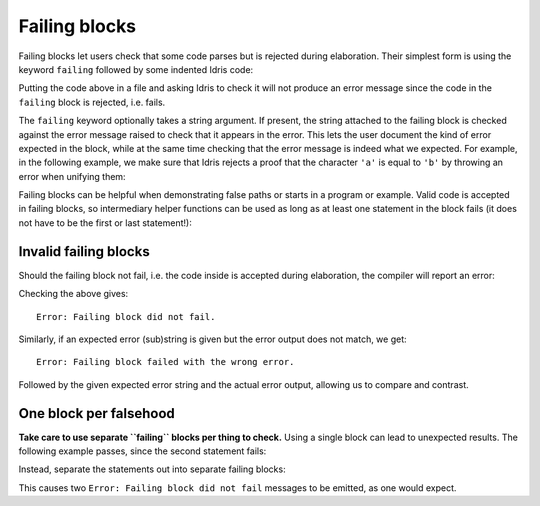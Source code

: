 Failing blocks
==============

.. role:: idris(code)
    :language: idris

Failing blocks let users check that some code parses but is rejected during
elaboration. Their simplest form is using the keyword ``failing`` followed by
some indented Idris code:

.. code-block:: idris
    failing
      trueNotFalse : True === False
      trueNotFalse = Refl

Putting the code above in a file and asking Idris to check it will not produce
an error message since the code in the ``failing`` block is rejected, i.e.
fails.

The ``failing`` keyword optionally takes a string argument. If present, the
string attached to the failing block is checked against the error message raised
to check that it appears in the error. This lets the user document the kind of
error expected in the block, while at the same time checking that the error
message is indeed what we expected. For example, in the following example, we
make sure that Idris rejects a proof that the character ``'a'`` is equal to
``'b'`` by throwing an error when unifying them:

.. code-block:: idris
    failing "When unifying"
      noteq : 'a' === 'b'
      noteq = Refl

Failing blocks can be helpful when demonstrating false paths or starts in a
program or example. Valid code is accepted in failing blocks, so intermediary
helper functions can be used as long as at least one statement in the block
fails (it does not have to be the first or last statement!):

.. code-block:: idris
    failing "Mismatch between: Integer and Double"
      record Point where
        constructor MkPoint
        x : Integer
        y : Integer

      Origin : Point
      Origin = MkPoint 0 0

      dist : Point -> Point -> Integer
      dist p1 p2 = sqrt $ (pow (p2.x - p1.x) 2) + (pow (p2.y - p1.y) 2)

Invalid failing blocks
----------------------

Should the failing block not fail, i.e. the code inside is accepted during
elaboration, the compiler will report an error:

.. code-block:: idris
    failing
      validRefl : 1 === 1
      validRefl = Refl

Checking the above gives:

::

    Error: Failing block did not fail.

Similarly, if an expected error (sub)string is given but the error output does
not match, we get:

::

    Error: Failing block failed with the wrong error.

Followed by the given expected error string and the actual error output,
allowing us to compare and contrast.

One block per falsehood
-----------------------

**Take care to use separate ``failing`` blocks per thing to check.** Using a
single block can lead to unexpected results. The following example passes, since
the second statement fails:

.. code-block:: idris
    failing
      stmt1 : True === True
      stmt1 = Refl

      -- at least one failing statement, so the block is accepted
      stmt2 : 'a' === 'b'
      stmt2 = Refl

      stmt3 : 1 === 1
      stmt3 = Refl

Instead, separate the statements out into separate failing blocks:

.. code-block:: idris
    failing
      stmt1 : True === True
      stmt1 = Refl

    failing
      stmt2 : 'a' === 'b'
      stmt2 = Refl

    failing
      stmt3 : 1 === 1
      stmt3 = Refl

This causes two ``Error: Failing block did not fail`` messages to be emitted, as
one would expect.


